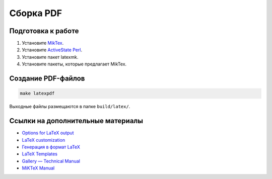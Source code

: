 **********
Сборка PDF
**********

Подготовка к работе
===================

#. Установите `MikTex <https://docs.miktex.org/>`_.
#. Установите `ActiveState Perl <https://www.activestate.com/products/perl/downloads/>`_.
#. Установите пакет latexmk.
#. Установите пакеты, которые предлагает MikTex.

Создание PDF-файлов
===================

.. code-block:: bash

    make latexpdf

Выходные файлы размещаются в папке ``build/latex/``. 

Ссылки на дополнительные материалы
==================================

* `Options for LaTeX output <https://www.sphinx-doc.org/en/master/usage/configuration.html#latex-options>`_ 
* `LaTeX customization <https://www.sphinx-doc.org/en/master/latex.html>`_ 
* `Генерация в формат LaTeX <https://sphinx-ru.readthedocs.io/ru/latest/sphinx.html#latex>`_ 
* `LaTeX Templates <https://www.latextemplates.com/>`_
* `Gallery — Technical Manual <https://ru.overleaf.com/gallery/tagged/manual>`_
* `MiKTeX Manual <https://docs.miktex.org/manual/>`_   

